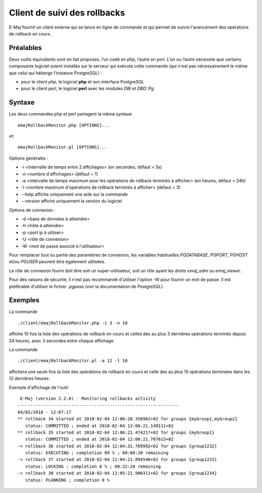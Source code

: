 Client de suivi des rollbacks
=============================

E-Maj fournit un client externe qui se lance en ligne de commande et qui permet de suivre l'avancement des opérations de rollback en cours. 
 

Préalables
----------

Deux outils équivalents sont en fait proposés, l’un codé en *php*, l’autre en *perl*. L’un ou l’autre nécessite que certains composants logiciel soient installés sur le serveur qui exécute cette commande (qui n'est pas nécessairement le même que celui qui héberge l’instance PostgreSQL) :

* pour le client *php*, le logiciel **php** et son interface PostgreSQL
* pour le client *perl*, le logiciel **perl** avec les modules *DBI* et *DBD::Pg*


Syntaxe
-------

Les deux commandes php et perl partagent la même syntaxe ::

   emajRollbackMonitor.php [OPTIONS]...

et::

   emajRollbackMonitor.pl [OPTIONS]...

Options générales :

* -i <intervalle de temps entre 2 affichages> (en secondes, défaut = 5s)
* -n <nombre d'affichages> (défaut = 1)
* -a <intervalle de temps maximum pour les opérations de rollback terminés à afficher> (en heures, défaut = 24h)
* -l <nombre maximum d'opérations de rollback terminés à afficher> (défaut = 3)
* --help affiche uniquement une aide sur la commande
* --version affiche uniquement la version du logiciel

Options de connexion :

* -d <base de données à atteindre>
* -h <hôte à atteindre>
* -p <port ip à utiliser>
* -U <rôle de connexion>
* -W <mot de passe associé à l'utilisateur>

Pour remplacer tout ou partie des paramètres de connexion, les variables habituelles *PGDATABASE*, *PGPORT*, *PGHOST* et/ou *PGUSER* peuvent être également utilisées.

Le rôle de connexion fourni doit être soit un super-utilisateur, soit un rôle ayant les droits *emaj_adm* ou *emaj_viewer*.

Pour des raisons de sécurité, il n'est pas recommandé d'utiliser l'option -W pour fournir un mot de passe. Il est préférable d'utiliser le fichier *.pgpass* (voir la documentation de PostgreSQL).

Exemples
--------

La commande ::

   ./client/emajRollbackMonitor.php -i 3 -n 10

affiche 10 fois la liste des opérations de rollback en cours et celles des au plus 3 dernières opérations terminés depuis 24 heures, avec 3 secondes entre chaque affichage.

La commande ::

   ./client/emajRollbackMonitor.pl -a 12 -l 10

affichera une seule fois la liste des opérations de rollback en cours et celle des au plus 10 opérations terminées dans les 12 dernières heures.

Exemple d'affichage de l'outil ::

    E-Maj (version 2.2.0) - Monitoring rollbacks activity
   ---------------------------------------------------------------
   04/02/2018 - 12:07:17
   ** rollback 34 started at 2018-02-04 12:06:20.350962+02 for groups {myGroup1,myGroup2}
      status: COMMITTED ; ended at 2018-02-04 12:06:21.149111+02 
   ** rollback 35 started at 2018-02-04 12:06:21.474217+02 for groups {myGroup1}
      status: COMMITTED ; ended at 2018-02-04 12:06:21.787615+02 
   -> rollback 36 started at 2018-02-04 12:04:31.769992+02 for groups {group1232}
      status: EXECUTING ; completion 89 % ; 00:00:20 remaining
   -> rollback 37 started at 2018-02-04 12:04:21.894546+02 for groups {group1233}
      status: LOCKING ; completion 0 % ; 00:22:20 remaining
   -> rollback 38 started at 2018-02-04 12:05:21.900311+02 for groups {group1234}
      status: PLANNING ; completion 0 %

